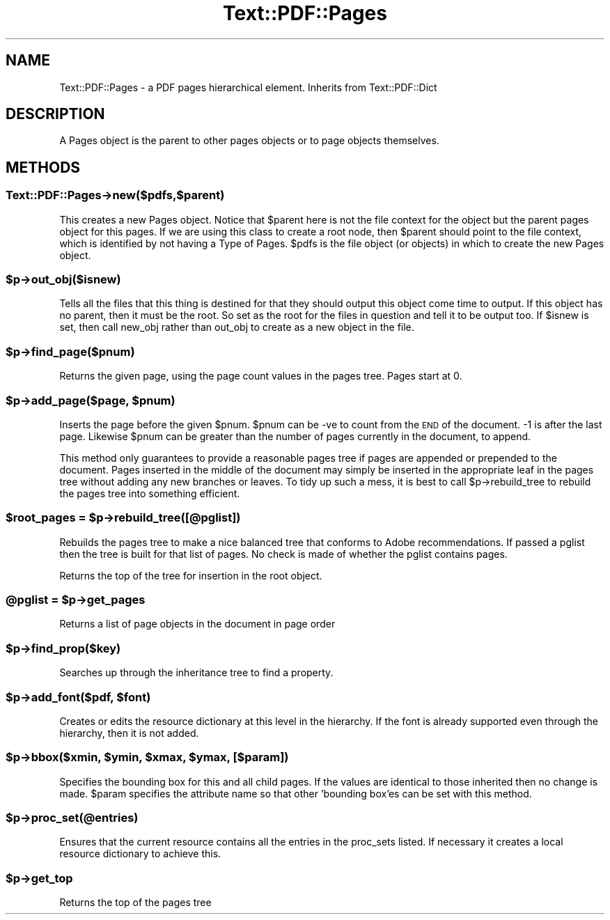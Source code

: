 .\" Automatically generated by Pod::Man 4.14 (Pod::Simple 3.40)
.\"
.\" Standard preamble:
.\" ========================================================================
.de Sp \" Vertical space (when we can't use .PP)
.if t .sp .5v
.if n .sp
..
.de Vb \" Begin verbatim text
.ft CW
.nf
.ne \\$1
..
.de Ve \" End verbatim text
.ft R
.fi
..
.\" Set up some character translations and predefined strings.  \*(-- will
.\" give an unbreakable dash, \*(PI will give pi, \*(L" will give a left
.\" double quote, and \*(R" will give a right double quote.  \*(C+ will
.\" give a nicer C++.  Capital omega is used to do unbreakable dashes and
.\" therefore won't be available.  \*(C` and \*(C' expand to `' in nroff,
.\" nothing in troff, for use with C<>.
.tr \(*W-
.ds C+ C\v'-.1v'\h'-1p'\s-2+\h'-1p'+\s0\v'.1v'\h'-1p'
.ie n \{\
.    ds -- \(*W-
.    ds PI pi
.    if (\n(.H=4u)&(1m=24u) .ds -- \(*W\h'-12u'\(*W\h'-12u'-\" diablo 10 pitch
.    if (\n(.H=4u)&(1m=20u) .ds -- \(*W\h'-12u'\(*W\h'-8u'-\"  diablo 12 pitch
.    ds L" ""
.    ds R" ""
.    ds C` ""
.    ds C' ""
'br\}
.el\{\
.    ds -- \|\(em\|
.    ds PI \(*p
.    ds L" ``
.    ds R" ''
.    ds C`
.    ds C'
'br\}
.\"
.\" Escape single quotes in literal strings from groff's Unicode transform.
.ie \n(.g .ds Aq \(aq
.el       .ds Aq '
.\"
.\" If the F register is >0, we'll generate index entries on stderr for
.\" titles (.TH), headers (.SH), subsections (.SS), items (.Ip), and index
.\" entries marked with X<> in POD.  Of course, you'll have to process the
.\" output yourself in some meaningful fashion.
.\"
.\" Avoid warning from groff about undefined register 'F'.
.de IX
..
.nr rF 0
.if \n(.g .if rF .nr rF 1
.if (\n(rF:(\n(.g==0)) \{\
.    if \nF \{\
.        de IX
.        tm Index:\\$1\t\\n%\t"\\$2"
..
.        if !\nF==2 \{\
.            nr % 0
.            nr F 2
.        \}
.    \}
.\}
.rr rF
.\" ========================================================================
.\"
.IX Title "Text::PDF::Pages 3"
.TH Text::PDF::Pages 3 "2016-08-04" "perl v5.32.0" "User Contributed Perl Documentation"
.\" For nroff, turn off justification.  Always turn off hyphenation; it makes
.\" way too many mistakes in technical documents.
.if n .ad l
.nh
.SH "NAME"
Text::PDF::Pages \- a PDF pages hierarchical element. Inherits from Text::PDF::Dict
.SH "DESCRIPTION"
.IX Header "DESCRIPTION"
A Pages object is the parent to other pages objects or to page objects 
themselves.
.SH "METHODS"
.IX Header "METHODS"
.SS "Text::PDF::Pages\->new($pdfs,$parent)"
.IX Subsection "Text::PDF::Pages->new($pdfs,$parent)"
This creates a new Pages object. Notice that \f(CW$parent\fR here is not the
file context for the object but the parent pages object for this
pages. If we are using this class to create a root node, then \f(CW$parent\fR
should point to the file context, which is identified by not having a
Type of Pages.  \f(CW$pdfs\fR is the file object (or objects) in which to
create the new Pages object.
.ie n .SS "$p\->out_obj($isnew)"
.el .SS "\f(CW$p\fP\->out_obj($isnew)"
.IX Subsection "$p->out_obj($isnew)"
Tells all the files that this thing is destined for that they should output this
object come time to output. If this object has no parent, then it must be the
root. So set as the root for the files in question and tell it to be output too.
If \f(CW$isnew\fR is set, then call new_obj rather than out_obj to create as a new
object in the file.
.ie n .SS "$p\->find_page($pnum)"
.el .SS "\f(CW$p\fP\->find_page($pnum)"
.IX Subsection "$p->find_page($pnum)"
Returns the given page, using the page count values in the pages tree. Pages
start at 0.
.ie n .SS "$p\->add_page($page, $pnum)"
.el .SS "\f(CW$p\fP\->add_page($page, \f(CW$pnum\fP)"
.IX Subsection "$p->add_page($page, $pnum)"
Inserts the page before the given \f(CW$pnum\fR. \f(CW$pnum\fR can be \-ve to count from the \s-1END\s0
of the document. \-1 is after the last page. Likewise \f(CW$pnum\fR can be greater than the
number of pages currently in the document, to append.
.PP
This method only guarantees to provide a reasonable pages tree if pages are
appended or prepended to the document. Pages inserted in the middle of the
document may simply be inserted in the appropriate leaf in the pages tree without
adding any new branches or leaves. To tidy up such a mess, it is best to call
\&\f(CW$p\fR\->rebuild_tree to rebuild the pages tree into something efficient.
.ie n .SS "$root_pages = $p\->rebuild_tree([@pglist])"
.el .SS "\f(CW$root_pages\fP = \f(CW$p\fP\->rebuild_tree([@pglist])"
.IX Subsection "$root_pages = $p->rebuild_tree([@pglist])"
Rebuilds the pages tree to make a nice balanced tree that conforms to Adobe
recommendations. If passed a pglist then the tree is built for that list of
pages. No check is made of whether the pglist contains pages.
.PP
Returns the top of the tree for insertion in the root object.
.ie n .SS "@pglist = $p\->get_pages"
.el .SS "\f(CW@pglist\fP = \f(CW$p\fP\->get_pages"
.IX Subsection "@pglist = $p->get_pages"
Returns a list of page objects in the document in page order
.ie n .SS "$p\->find_prop($key)"
.el .SS "\f(CW$p\fP\->find_prop($key)"
.IX Subsection "$p->find_prop($key)"
Searches up through the inheritance tree to find a property.
.ie n .SS "$p\->add_font($pdf, $font)"
.el .SS "\f(CW$p\fP\->add_font($pdf, \f(CW$font\fP)"
.IX Subsection "$p->add_font($pdf, $font)"
Creates or edits the resource dictionary at this level in the hierarchy. If
the font is already supported even through the hierarchy, then it is not added.
.ie n .SS "$p\->bbox($xmin, $ymin, $xmax, $ymax, [$param])"
.el .SS "\f(CW$p\fP\->bbox($xmin, \f(CW$ymin\fP, \f(CW$xmax\fP, \f(CW$ymax\fP, [$param])"
.IX Subsection "$p->bbox($xmin, $ymin, $xmax, $ymax, [$param])"
Specifies the bounding box for this and all child pages. If the values are
identical to those inherited then no change is made. \f(CW$param\fR specifies the attribute
name so that other 'bounding box'es can be set with this method.
.ie n .SS "$p\->proc_set(@entries)"
.el .SS "\f(CW$p\fP\->proc_set(@entries)"
.IX Subsection "$p->proc_set(@entries)"
Ensures that the current resource contains all the entries in the proc_sets
listed. If necessary it creates a local resource dictionary to achieve this.
.ie n .SS "$p\->get_top"
.el .SS "\f(CW$p\fP\->get_top"
.IX Subsection "$p->get_top"
Returns the top of the pages tree
